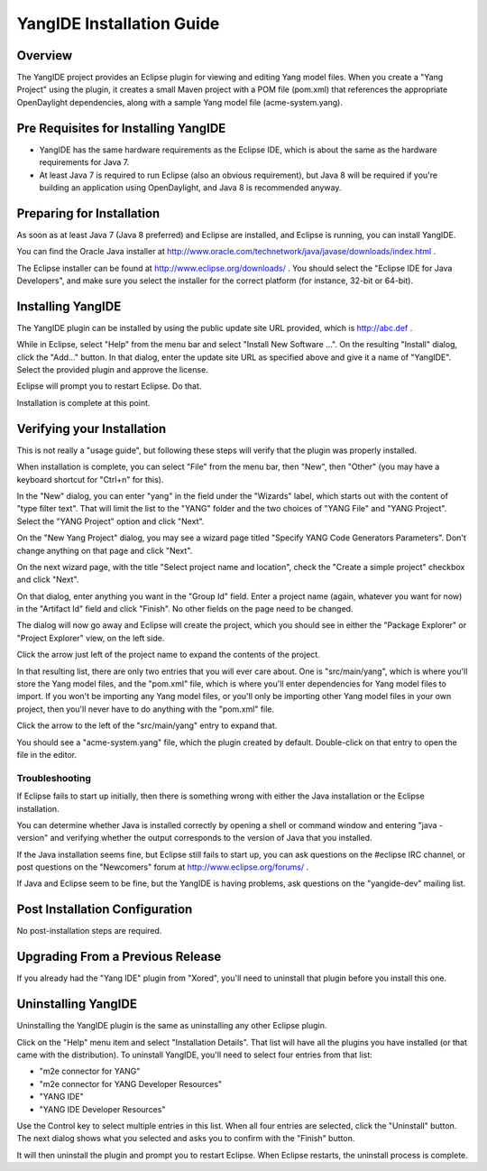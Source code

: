 YangIDE Installation Guide
==========================

Overview
--------

The YangIDE project provides an Eclipse plugin for viewing and editing
Yang model files. When you create a "Yang Project" using the plugin,
it creates a small Maven project with a POM file (pom.xml) that
references the appropriate OpenDaylight dependencies, along with a
sample Yang model file (acme-system.yang).

Pre Requisites for Installing YangIDE
-------------------------------------

* YangIDE has the same hardware requirements as the Eclipse IDE, which
  is about the same as the hardware requirements for Java 7.
* At least Java 7 is required to run Eclipse (also an obvious
  requirement), but Java 8 will be required if you're building an
  application using OpenDaylight, and Java 8 is recommended anyway.

Preparing for Installation
--------------------------

As soon as at least Java 7 (Java 8 preferred) and Eclipse are
installed, and Eclipse is running, you can install YangIDE.

You can find the Oracle Java installer at
http://www.oracle.com/technetwork/java/javase/downloads/index.html .

The Eclipse installer can be found at
http://www.eclipse.org/downloads/ .  You should select the "Eclipse
IDE for Java Developers", and make sure you select the installer for
the correct platform (for instance, 32-bit or 64-bit).


Installing YangIDE
------------------

The YangIDE plugin can be installed by using the public update site URL
provided, which is http://abc.def .

While in Eclipse, select "Help" from the menu bar and select "Install
New Software ...".  On the resulting "Install" dialog, click the
"Add..." button.  In that dialog, enter the update site URL as
specified above and give it a name of "YangIDE".  Select the provided
plugin and approve the license.

Eclipse will prompt you to restart Eclipse.  Do that.

Installation is complete at this point.

Verifying your Installation
---------------------------

This is not really a "usage guide", but following these steps will
verify that the plugin was properly installed.

When installation is complete, you can select "File" from the menu
bar, then "New", then "Other" (you may have a keyboard shortcut for
"Ctrl+n" for this).

In the "New" dialog, you can enter "yang" in the field under the
"Wizards" label, which starts out with the content of "type filter
text".  That will limit the list to the "YANG" folder and the two
choices of "YANG File" and "YANG Project".  Select the "YANG Project"
option and click "Next".

On the "New Yang Project" dialog, you may see a wizard page titled
"Specify YANG Code Generators Parameters".  Don't change anything on
that page and click "Next".

On the next wizard page, with the title "Select project name and
location", check the "Create a simple project" checkbox and click
"Next".

On that dialog, enter anything you want in the "Group Id" field.
Enter a project name (again, whatever you want for now) in the
"Artifact Id" field and click "Finish".  No other fields on the page
need to be changed.

The dialog will now go away and Eclipse will create the project, which
you should see in either the "Package Explorer" or "Project Explorer"
view, on the left side.

Click the arrow just left of the project name to expand the contents
of the project.

In that resulting list, there are only two entries that you will ever
care about.  One is "src/main/yang", which is where you'll store the
Yang model files, and the "pom.xml" file, which is where you'll enter
dependencies for Yang model files to import.  If you won't be
importing any Yang model files, or you'll only be importing other Yang
model files in your own project, then you'll never have to do anything
with the "pom.xml" file.

Click the arrow to the left of the "src/main/yang" entry to expand that.

You should see a "acme-system.yang" file, which the plugin created by
default.  Double-click on that entry to open the file in the editor.

Troubleshooting
^^^^^^^^^^^^^^^

If Eclipse fails to start up initially, then there is something wrong
with either the Java installation or the Eclipse installation.

You can determine whether Java is installed correctly by opening a
shell or command window and entering "java -version" and verifying
whether the output corresponds to the version of Java that you
installed.

If the Java installation seems fine, but Eclipse still fails to start
up, you can ask questions on the #eclipse IRC channel, or post
questions on the "Newcomers" forum at http://www.eclipse.org/forums/ .

If Java and Eclipse seem to be fine, but the YangIDE is having
problems, ask questions on the "yangide-dev" mailing list.

Post Installation Configuration
-------------------------------

No post-installation steps are required.

Upgrading From a Previous Release
---------------------------------

If you already had the "Yang IDE" plugin from "Xored", you'll need to
uninstall that plugin before you install this one.

Uninstalling YangIDE
--------------------

Uninstalling the YangIDE plugin is the same as uninstalling any other Eclipse plugin.

Click on the "Help" menu item and select "Installation Details".  That
list will have all the plugins you have installed (or that came with
the distribution).  To uninstall YangIDE, you'll need to select four
entries from that list:

* "m2e connector for YANG"
* "m2e connector for YANG Developer Resources"
* "YANG IDE"
* "YANG IDE Developer Resources"

Use the Control key to select multiple entries in this list.  When all
four entries are selected, click the "Uninstall" button.  The next
dialog shows what you selected and asks you to confirm with the
"Finish" button.

It will then uninstall the plugin and prompt you to restart Eclipse.
When Eclipse restarts, the uninstall process is complete.
